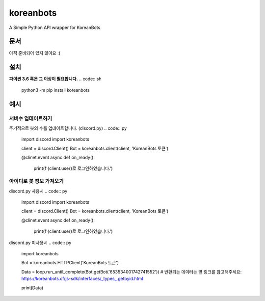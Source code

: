 koreanbots
==========
A Simple Python API wrapper for KoreanBots.

문서
-------------

아직 준비되어 있지 않아요 :(

설치
-------------

**파이썬 3.6 혹은 그 이상이 필요합니다.**
.. code:: sh
    python3 -m pip install koreanbots

예시
-------------

서버수 업데이트하기
~~~~~~~~~~~~~

주기적으로 봇의 수를 업데이트합니다. (discord.py)
.. code:: py
    import discord
    import koreanbots

    client = discord.Client()
    Bot = koreanbots.client(client, 'KoreanBots 토큰')

    @clinet.event
    async def on_ready():
        print(f'{client.user}로 로그인하였습니다.')

아이디로 봇 정보 가져오기
~~~~~~~~~~~~~

discord.py 사용시
.. code:: py
    import discord
    import koreanbots

    client = discord.Client()
    Bot = koreanbots.client(client, 'KoreanBots 토큰')

    @clinet.event
    async def on_ready():
        print(f'{client.user}로 로그인하였습니다.')

discord.py 미사용시
.. code:: py
    import koreanbots

    Bot = koreanbots.HTTPClient('KoreanBots 토큰')

    Data = loop.run_until_complete(Bot.getBot('653534001742741552'))
    # 반환되는 데이터는 옆 링크를 참고해주세요: https://koreanbots.cf/js-sdk/interfaces/_types_.getbyid.html

    print(Data)